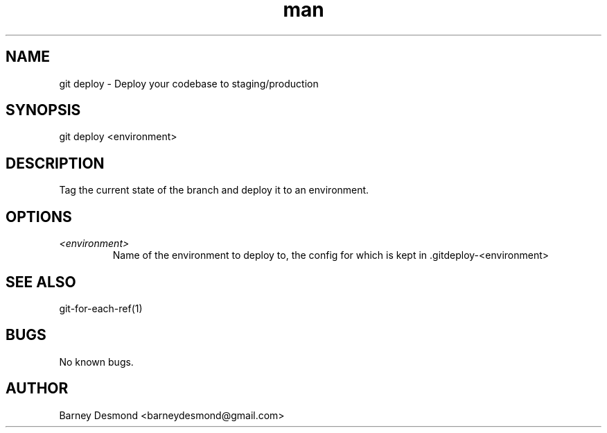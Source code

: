 .\" Manpage for git-deploy
.TH man 1 "March 2014" "1.0" "git deploy man page"
.SH NAME
git deploy \- Deploy your codebase to staging/production
.SH SYNOPSIS
git deploy <environment>
.SH DESCRIPTION
Tag the current state of the branch and deploy it to an environment.
.SH OPTIONS
.TP
.I <environment>
Name of the environment to deploy to, the config for which is kept in .gitdeploy-<environment>
.I
.SH SEE ALSO
git-for-each-ref(1)
.SH BUGS
No known bugs.
.SH AUTHOR
Barney Desmond <barneydesmond@gmail.com>

